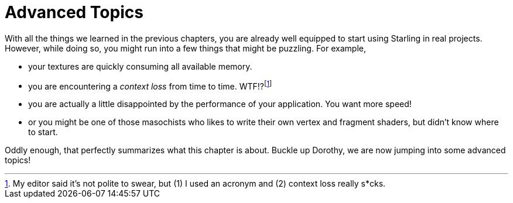 = Advanced Topics

With all the things we learned in the previous chapters, you are already well equipped to start using Starling in real projects.
However, while doing so, you might run into a few things that might be puzzling.
For example,

* your textures are quickly consuming all available memory.
* you are encountering a _context loss_ from time to time. WTF!?footnote:[My editor said it's not polite to swear, but (1) I used an acronym and (2) context loss really s*cks.]
* you are actually a little disappointed by the performance of your application. You want more speed!
* or you might be one of those masochists who likes to write their own vertex and fragment shaders, but didn't know where to start.

Oddly enough, that perfectly summarizes what this chapter is about.
Buckle up Dorothy, we are now jumping into some advanced topics!
